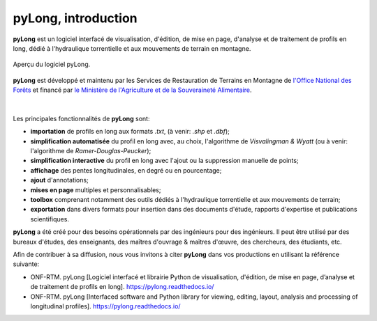 pyLong, introduction
####################

**pyLong** est un logiciel interfacé de visualisation, d'édition, de mise en page, d'analyse et de traitement de profils en long, dédié à l'hydraulique torrentielle et aux mouvements de terrain en montagne.

.. figure:: ./screenshots/pyLong.png
   :align: center
   :scale: 35%
   
   Aperçu du logiciel pyLong.

**pyLong** est développé et maintenu par les Services de Restauration de Terrains en Montagne de  `l'Office National des Forêts <https://www.onf.fr>`_ et financé par `le Ministère de l'Agriculture et de la Souveraineté Alimentaire <https://agriculture.gouv.fr>`_.
   
.. figure:: ./logos/masa.png
   :align: center
   :scale: 50%

|

Les principales fonctionnalités de **pyLong** sont:

- **importation** de profils en long aux formats *.txt*, (à venir: *.shp* et *.dbf*);
- **simplification automatisée** du profil en long avec, au choix, l'algorithme de *Visvalingman & Wyatt* (ou à venir: l'algorithme de *Ramer-Douglas-Peucker*);
- **simplification interactive** du profil en long avec l'ajout ou la suppression manuelle de points;
- **affichage** des pentes longitudinales, en degré ou en pourcentage;
- **ajout** d'annotations;
- **mises en page** multiples et personnalisables;
- **toolbox** comprenant notamment des outils dédiés à l'hydraulique torrentielle et aux mouvements de terrain;
- **exportation** dans divers formats pour insertion dans des documents d'étude, rapports d'expertise et publications scientifiques.

**pyLong** a été créé pour des besoins opérationnels par des ingénieurs pour des ingénieurs. Il peut être utilisé par des bureaux d'études, des enseignants, des maîtres d'ouvrage & maîtres d'œuvre, des chercheurs, des étudiants, etc.

Afin de contribuer à sa diffusion, nous vous invitons à citer **pyLong** dans vos productions en utilisant la référence suivante:

- ONF-RTM. pyLong [Logiciel interfacé et librairie Python de visualisation, d'édition, de mise en page, d’analyse et de traitement de profils en long]. https://pylong.readthedocs.io/

- ONF-RTM. pyLong [Interfaced software and Python library for viewing, editing, layout, analysis and processing of longitudinal profiles]. https://pylong.readthedocs.io/